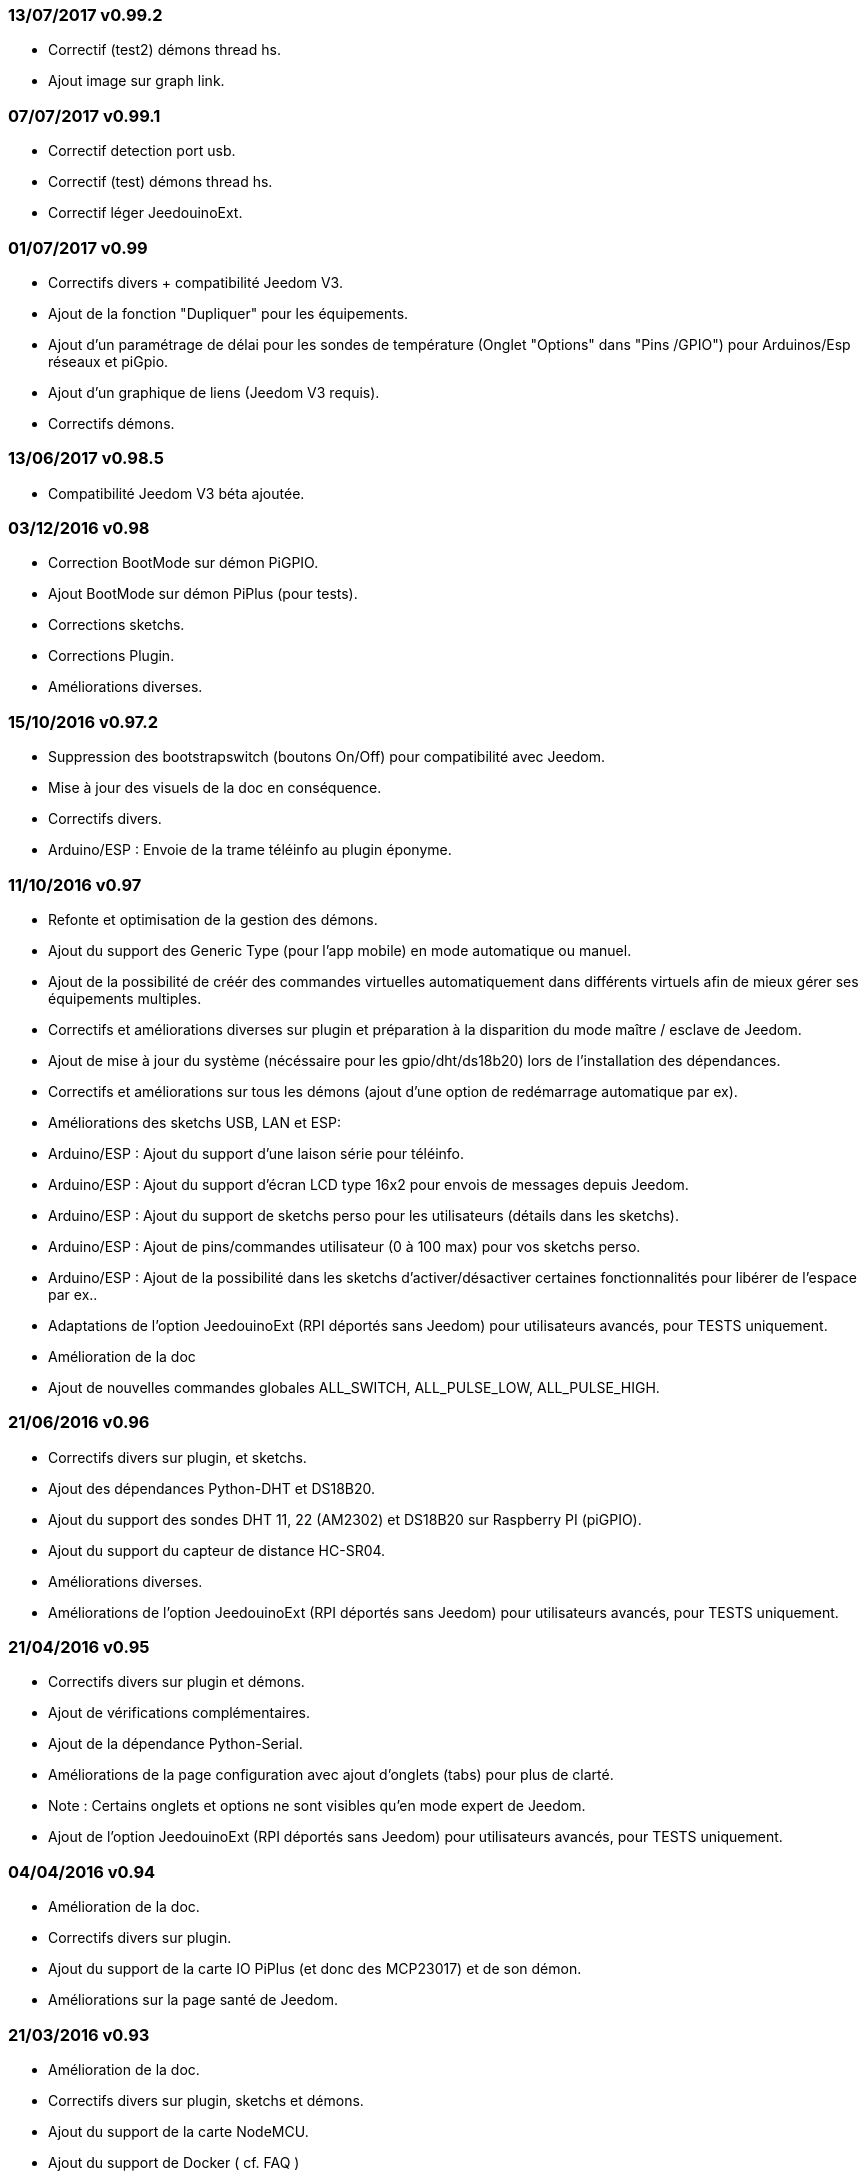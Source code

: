 === 13/07/2017 v0.99.2

- Correctif (test2) démons thread hs.
- Ajout image sur graph link.

=== 07/07/2017 v0.99.1

- Correctif detection port usb.
- Correctif (test) démons thread hs.
- Correctif léger JeedouinoExt.

=== 01/07/2017 v0.99

- Correctifs divers + compatibilité Jeedom V3.
- Ajout de la fonction "Dupliquer" pour les équipements.
- Ajout d'un paramétrage de délai pour les sondes de température (Onglet "Options" dans "Pins /GPIO") pour Arduinos/Esp réseaux et piGpio.
- Ajout d'un graphique de liens (Jeedom V3 requis).
- Correctifs démons.

=== 13/06/2017 v0.98.5

- Compatibilité Jeedom V3 béta ajoutée.

=== 03/12/2016 v0.98

- Correction BootMode sur démon PiGPIO.
- Ajout BootMode sur démon PiPlus (pour tests).
- Corrections sketchs.
- Corrections Plugin.
- Améliorations diverses.

=== 15/10/2016 v0.97.2

- Suppression des bootstrapswitch (boutons On/Off) pour compatibilité avec Jeedom.
- Mise à jour des visuels de la doc en conséquence.
- Correctifs divers.
- Arduino/ESP : Envoie de la trame téléinfo au plugin éponyme.

=== 11/10/2016 v0.97

- Refonte et optimisation de la gestion des démons.
- Ajout du support des Generic Type (pour l'app mobile) en mode automatique ou manuel.
- Ajout de la possibilité de créér des commandes virtuelles automatiquement dans différents virtuels afin de mieux gérer ses équipements multiples.
- Correctifs et améliorations diverses sur plugin et préparation à la disparition du mode maître / esclave de Jeedom.
- Ajout de mise à jour du système (nécéssaire pour les gpio/dht/ds18b20) lors de l'installation des dépendances.
- Correctifs et améliorations sur tous les démons (ajout d'une option de redémarrage automatique par ex).
- Améliorations des sketchs USB, LAN et ESP:
- Arduino/ESP : Ajout du support d'une laison série pour téléinfo.
- Arduino/ESP : Ajout du support d'écran LCD type 16x2 pour envois de messages depuis Jeedom.
- Arduino/ESP : Ajout du support de sketchs perso pour les utilisateurs (détails dans les sketchs).
- Arduino/ESP : Ajout de pins/commandes utilisateur (0 à 100 max) pour vos sketchs perso.
- Arduino/ESP : Ajout de la possibilité dans les sketchs d'activer/désactiver certaines fonctionnalités pour libérer de l'espace par ex..
- Adaptations de l'option JeedouinoExt (RPI déportés sans Jeedom) pour utilisateurs avancés, pour TESTS uniquement.
- Amélioration de la doc
- Ajout de nouvelles commandes globales ALL_SWITCH, ALL_PULSE_LOW, ALL_PULSE_HIGH.

=== 21/06/2016 v0.96

- Correctifs divers sur plugin, et sketchs.
- Ajout des dépendances Python-DHT et DS18B20.
- Ajout du support des sondes DHT 11, 22 (AM2302) et DS18B20 sur Raspberry PI (piGPIO).
- Ajout du support du capteur de distance HC-SR04.
- Améliorations diverses.
- Améliorations de l'option JeedouinoExt (RPI déportés sans Jeedom) pour utilisateurs avancés, pour TESTS uniquement.

=== 21/04/2016 v0.95

- Correctifs divers sur plugin et démons.
- Ajout de vérifications complémentaires.
- Ajout de la dépendance Python-Serial.
- Améliorations de la page configuration avec ajout d'onglets (tabs) pour plus de clarté.
- Note : Certains onglets et options ne sont visibles qu'en mode expert de Jeedom.
- Ajout de l'option JeedouinoExt (RPI déportés sans Jeedom) pour utilisateurs avancés, pour TESTS uniquement.

=== 04/04/2016 v0.94

- Amélioration de la doc.
- Correctifs divers sur plugin.
- Ajout du support de la carte IO PiPlus (et donc des MCP23017) et de son démon.
- Améliorations sur la page santé de Jeedom.

=== 21/03/2016 v0.93

- Amélioration de la doc.
- Correctifs divers sur plugin, sketchs et démons.
- Ajout du support de la carte NodeMCU.
- Ajout du support de Docker ( cf. FAQ )

=== 02/03/2016 v0.92

- Correctifs divers sur plugin et démons.
- Ajout d'un ResetCompteur pour les cartes arduino/esp.
- Ajout d'une entrée digitale variable (0-255 sur 0-10s) pour les cartes arduino/esp.

=== 03/02/2016 v0.9

- Amélioration de la doc.
- Réduction de la charge CPU des démons python, et amélioration de la réactivité.
- Correctifs divers.
- Ajout de vérifications/validations supplémentaires.
- Ajout du support des sondes DHT (11,21,22) et DS18x20 pour les Arduinos (Ethernet/USB) et ESP8266.
* (1 sonde max par pin - peut impacter la réactivité de l'arduino.)
- Ajout d'un slider sur les commandes pwm et changement de valeur à la volée (scenarii).
- Amélioration de la page de configuration du plugin.

=== 12/01/2016 v0.8

- Amélioration de la doc.
- Améliorations globale des démons python.
- Correctifs cosmétiques.
- Ajout du retour d'état des commandes 'action'.
- Amélioration des sketchs Arduinos (Ethernet/USB) et ESP8266.

=== 07/01/2016 v0.75

- Amélioration de la doc.
- Amélioration de la gestion du redémarrage des démons en cas de reboot de plusieurs Jeedom esclaves en même temps.
- Correctifs mineurs.

=== 06/01/2016 v0.7

- Correctifs mineurs sur les commandes.
- Correction d'un bug affectant les piFaces en piRack.
- Amélioration de la récupération des valeurs des compteurs sur les démons.
- Ajout de plus de flexibilité dans la communication entre sketchs/démons et Jeedom.

=== 03/01/2016 v0.6

- Correctifs mineurs.
- Amélioration de la doc.
- Ajout du support de la carte ESP8266-01.

=== 01/01/2016

- Correction d'un bug sur le démon python ArduinoUSB.
- Correctif mineur du plugin.

=== 31/12/2015

- Ajout de screenshots pour le market.

=== 20/12/2015

- Création du plugin Jeedouino.